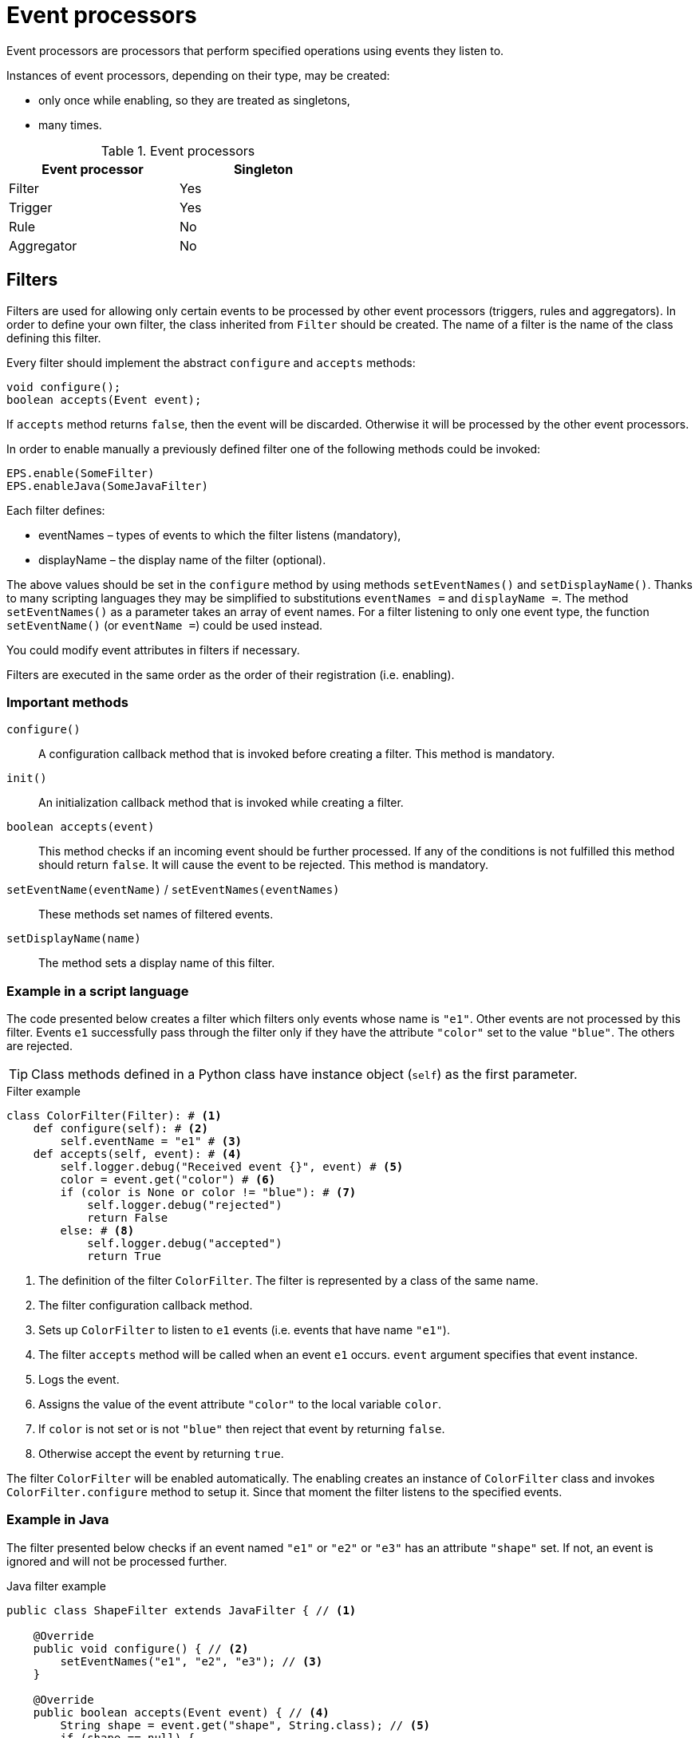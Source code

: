= Event processors
Event processors are processors that perform specified operations using events they listen to.

Instances of event processors, depending on their type, may be created:

* only once while enabling, so they are treated as singletons,
* many times.

.Event processors
[width="50%"]
|===
|Event processor |Singleton

|Filter
|Yes

|Trigger
|Yes

|Rule
|No

|Aggregator
|No
|===

== Filters
Filters are used for allowing only certain events to be processed by other event processors (triggers, rules and aggregators). In order to define your own filter, the class inherited from `Filter` should be created. The name of a filter is the name of the class defining this filter.

Every filter should implement the abstract `configure` and `accepts` methods:

[source,java]
----
void configure();
boolean accepts(Event event);
----

If `accepts` method returns `false`, then the event will be discarded. Otherwise it will be processed by the other event processors.

In order to enable manually a previously defined filter one of the following methods could be invoked:

[source,python]
----
EPS.enable(SomeFilter)
EPS.enableJava(SomeJavaFilter)
----

Each filter defines:

* eventNames – types of events to which the filter listens (mandatory),
* displayName – the display name of the filter (optional).

The above values should be set in the `configure` method by using methods `setEventNames()` and `setDisplayName()`. Thanks to many scripting languages they may be simplified to substitutions `eventNames =` and `displayName =`. The method `setEventNames()` as a parameter takes an array of event names. For a filter listening to only one event type, the function `setEventName()` (or `eventName =`) could be used instead.

You could modify event attributes in filters if necessary.

Filters are executed in the same order as the order of their registration (i.e. enabling).

=== Important methods
`configure()`:: A configuration callback method that is invoked before creating a filter. This method is mandatory.
`init()`:: An initialization callback method that is invoked while creating a filter.
`boolean accepts(event)`:: This method checks if an incoming event should be further processed. If any of the conditions is not fulfilled this method should return `false`. It will cause the event to be rejected. This method is mandatory.
`setEventName(eventName)` / `setEventNames(eventNames)`:: These methods set names of filtered events.
`setDisplayName(name)`:: The method sets a display name of this filter.

=== Example in a script language
The code presented below creates a filter which filters only events whose name is `"e1"`. Other events are not processed by this filter. Events `e1` successfully pass through the filter only if they have the attribute `"color"` set to the value `"blue"`. The others are rejected.

TIP: Class methods defined in a Python class have instance object (`self`) as the first parameter.

.Filter example
[source,python]
----
class ColorFilter(Filter): # <1>
    def configure(self): # <2>
        self.eventName = "e1" # <3>
    def accepts(self, event): # <4>
        self.logger.debug("Received event {}", event) # <5>
        color = event.get("color") # <6>
        if (color is None or color != "blue"): # <7>
            self.logger.debug("rejected")
            return False
        else: # <8>
            self.logger.debug("accepted")
            return True
----
<1> The definition of the filter `ColorFilter`. The filter is represented by a class of the same name.
<2> The filter configuration callback method.
<3> Sets up `ColorFilter` to listen to `e1` events (i.e. events that have name `"e1"`).
<4> The filter `accepts` method will be called when an event `e1` occurs. `event` argument specifies that event instance.
<5> Logs the event.
<6> Assigns the value of the event attribute `"color"` to the local variable `color`.
<7> If `color` is not set or is not `"blue"` then reject that event by returning `false`.
<8> Otherwise accept the event by returning `true`.

The filter `ColorFilter` will be enabled automatically. The enabling creates an instance of `ColorFilter` class and invokes `ColorFilter.configure` method to setup it. Since that moment the filter listens to the specified events.

=== Example in Java
The filter presented below checks if an event named `"e1"` or `"e2"` or `"e3"` has an attribute `"shape"` set. If not, an event is ignored and will not be processed further.

.Java filter example
[source,java]
----
public class ShapeFilter extends JavaFilter { // <1>

    @Override
    public void configure() { // <2>
        setEventNames("e1", "e2", "e3"); // <3>
    }

    @Override
    public boolean accepts(Event event) { // <4>
        String shape = event.get("shape", String.class); // <5>
        if (shape == null) {
            getLogger().debug("No shape for event: " + event.toString() + "; event rejected");
            return false; // <6>
        }

        getLogger().debug("Shape is set in event" + event.toString() + "; event accepted");

        return true; // <7>
    }
}
----
<1> The definition of the filter `ShapeFilter`. The filter is represented by a Java class of the same name.
<2> The filter configuration callback method.
<3> Sets up `ShapeFilter` to listen to `e1`, `e2` and `e3` events.
<4> The filter `accepts` method will be called when any of these events occur. `event` argument specifies that event instance.
<5> Assigns the value of the event attribute `"shape"` to the local variable `shape`.
<6> If `shape` is not set then reject that event by returning `false`.
<7> Otherwise accept the event by returning `true`.

This Java-based filter may be enabled only manually, for example in a script knowledge base e.g.:

.Enabling a Java-based filter
[source,python]
----
EPS.enableJava(ShapeFilter)
----

== Triggers
The trigger purpose is to run the specified code when an event occurs.

In order to define your own trigger, the class inherited from `Trigger` should be created. The name of a trigger is the name of the class defining this trigger.

Every trigger should implement the abstract `configure` and `run` methods:

[source,java]
----
void configure();
void run(Event event);
----

The `run` method is called when a specified event (or one of the events) occurs.

In order to enable manually a previously defined trigger one of the following methods could be invoked:

[source,python]
----
EPS.enable(SomeTrigger)
EPS.enableJava(SomeJavaTrigger)
----

Each trigger defines:

* eventNames – types of events to which the trigger listens (mandatory),
* displayName – the display name of the trigger (optional).

The above values should be set in the `configure` method by using methods `setEventNames()` and `setDisplayName()`. Thanks to many scripting languages they may be simplified to substitutions `eventNames =` and `displayName =`. The method `setEventNames()` as a parameter takes an array of event names. For a trigger listening to only one event type, the function `setEventName()` (or `eventName =`) could be used instead.

=== Important methods
`configure()`:: A configuration callback method that is invoked before creating a trigger. This method is mandatory.
`init()`:: An initialization callback method that is invoked while creating a trigger.
`run(event)`:: A callback method used for processing the event, invoked when the proper event reaches this trigger. This method is mandatory.
`boolean accepts(event)`:: This optional callback method checks if an incoming event should processed by this trigger. The default implementation returns `true`.
`setEventName(eventName)` and `setEventNames(eventNames)`:: These methods set names of the events that cause this trigger to fire.
`setDisplayName(name)`:: The method sets a display name of this trigger.

=== Example in a script language
The code presented below defines a trigger named `TriggerA` listening to events named `"a"`.

.Trigger example
[source,python]
----
class TriggerA(Trigger): # <1>
    def configure(self): # <2>
        self.eventName = "a" # <3>
    def run(self, event): # <4>
        self.logger.debug("Received event: {}", event.name) # <5>
----
<1> The definition of the trigger `TriggerA`. The trigger is represented by a class of the same name.
<2> The trigger configuration callback method.
<3> Sets up `TriggerA` to listen to `a` events (i.e. events that have name `"a"`).
<4> The trigger `run` method will be called when an event `a` occurs. `event` argument specifies that event instance.
<5> Logs the event.

The trigger `TriggerA` will be enabled automatically. The enabling creates an instance of `TriggerA` class and invokes `TriggerA.configure` method to setup it. Since that moment the trigger listens to the specified events.

=== Example in Java
The code presented below defines a trigger named `SampleJavaTrigger` listening to events named `"e1"`, as a Java class.

.Java trigger example
[source,java]
----
public class SampleJavaTrigger extends JavaTrigger { // <1>

    private static final Logger logger = LoggerFactory.getLogger(SampleJavaTrigger.class);

    @Override
    public void configure() { // <2>
        setEventName("e1"); // <3>
    }

    @Override
    public void run(Event event) { // <4>
        logger.debug("Received event {}", event); // <5>
    }
}
----
<1> The definition of the trigger `SampleJavaTrigger`. The trigger is represented by a Java class of the same name.
<2> The trigger configuration callback method.
<3> Sets up `SampleJavaTrigger` to listen to `e1` events (i.e. events that have name `"e1"`).
<4> The trigger `run` method will be called when an event `e1` occurs. `event` argument specifies that event instance.
<5> Logs the event.

.Java trigger manual registration in the Python knowledge base
[source,python]
----
EPS.enableJava(SampleJavaTrigger)
----

== Rules
Sometimes there is a need to perform certain actions when an ordered sequence of events has occurred, additionally fulfilling some conditions. To handle such complex relationships {sponge} provides rules. Rules allow detection of correlations between events. Note that events that happened first must be sent first into the engine.

Every rule should implement the abstract `configure` and `run` methods:

[source,java]
----
void configure();
void run(Event event);
----

The `run` method is called when a sequence of events specified by this rule has happened and all the conditions have been fulfilled. The argument `event` is the reference to the final event that caused this rule to fire. Note that there could be many such sequences fitting the rule definition.

In many cases a rule may also implement one or more event conditions:

* of the form of a any class method that takes one argument (`Event`) and returns boolean, e.g.:
+
[source,java]
----
boolean conditionA(Event event);
boolean check1(Event event);
----
* as a closure or a lambda (depending on the language) that takes two arguments (`Rule`, `Event`) and returns boolean, e.g.:
+
[source,python]
----
lambda rule, event: Duration.between(rule.getEvent("filesystemFailure").time, event.time).seconds > 2
----
* as an instance of an implementation of the interface `EventCondition` (takes two arguments (`Rule`, `Event`) and returns boolean), e.g. as a Java lambda expression:
+
[source,java]
----
(EventCondition) (rule, event) -> {
    return true;
};
----

An event condition in Java is represented by the interface `EventCondition`.

CAUTION: Note that a condition in the form of a closure or a lambda specifies two arguments: a rule instance (determined at the runtime) and an event instance. Take care not to mix up the `rule` argument with `this` (in Java) or `self` (in Python) as they are references to different objects.

The condition methods tell if an incoming event (corresponding to the sequence of events specified by the rule) should be considered suitable.

In order to manually enable a previously defined rule one of the following methods could be invoked:

[source,python]
----
EPS.enable(SomeRule)
EPS.enableJava(SomeJavaRule)
----

Each rule defines:

* events – specifications of events to which the rule listens (mandatory),
* conditions - conditions for events that have to be met to consider an incoming event as corresponding to the rule (optional),
* duration - a duration of the rule (optional),
* displayName – the display name of the rule (optional).

The above values should be set in the `configure` method by using methods `setEvents()`, `setConditions()`, `setDuration()` and `setDisplayName()`. Thanks to many scripting languages `setEvents()` and `setDisplayName()` setters may be simplified to substitutions, e.g. `events =`, `displayName =`.

A rule group is a set of instances of rules of the same type.

=== Important methods
`configure()`:: A configuration callback method that is invoked when a rule is being enabled. In this method it should be established for what type of events the rule listens. Optionally event conditions for incoming events or rule duration could be set. This method is mandatory.
`init()`:: An initialization callback method that is invoked before creating a new rule instance.
`run(event)`:: A callback method invoked when the proper sequence of events happens and all the conditions have been fulfilled. In order to access the events which fulfilled the conditions and made the rule fire, the following function should be used: `getEvent(eventAlias)`. This method is mandatory.
`setEvents(eventSpecifications)`:: This method sets the specifications of events whose sequence causes a rule to fire.
`setConditions(alias, conditions)`:: Sets conditions for the event specified by an alias (or event name if aliases are not used). A condition is a method of this class or a closure/lambda that is invoked to verify that a new incoming event corresponds to this rule. The name of the method is irrelevant as long as it returns value `true` or `false` and takes an event as an argument.
`setDuration()`:: Sets the time how long a rule lasts (represented as `java.time.Duration`). The instance of a rule will be active only for a given period of time since the arrival of the first event. Until that time the instance of the rule will fire for each suitable event sequence that happens.
`setSynchronous(synchronous)`:: The method sets a boolean _synchronous flag_ for a rule. If a rule is synchronous it means that an event will be processed sequentially (in one thread) for all instances of this rule. If a rule is asynchronous then an event will be processed by the instances of this rule concurrently (in many threads). If the _synchronous flag_ is not set then the default value as specified by `eventSetProcessorDefaultSynchronous` configuration parameter will be used. In most cases there should be no need to change this flag.
`setDisplayName(name)`:: The method sets a display name of this rule.

IMPORTANT: Because of rules are not singletons the `configure()` method is invoked *only once*, while enabling the rule. So it should contain only basic configuration as stated before. The `init()` method *must not* contain such configuration because it is invoked every time the new instance of the rule is created.

NOTE: A duration is relative to an internal clock of the engine that is related to the time of events. When a duration timeout occurs, the engine sends a control event (`DurationControlEvent`) to the Input Event Queue so that the control event, before deactivating the rule, goes the same route as all events. This is to ensure that no events will be skipped by a rule if the system is highly loaded. However this may cause the rule to last longer in terms of an external clock.

=== Event specification
Event specification for the rule consists of:

Event name:: A name of the event (mandatory).
Event alias:: An optional alias for the event. The alias is an unique (in the rule) text assigned to the event. Aliases are mandatory if there are more than one event of the same type (i.e. having the same name). When each of the events is of different type, there is no need to specify the alias. In such case aliases will be defined automatically and equal to the name of the corresponding event type.
Event mode:: Specifies which sequences of events suitable to this rule should be used to run the rule body (i.e. `run` method). Event modes are defined in `EventMode` Java enumeration. Default mode is `first`.
+
The first event in the sequence, i.e. the event that would initiate the rule, must always have the mode `first`.
+
If the mode of the last (final) specified event is `last` or `none`, a duration must be set. Otherwise the rule would never fire.
+
.Rule event modes
[cols="1,4"]
|===
|Event mode |Description

|`first`
|The first suitable event.

|`last`
|The last suitable event for the duration of the rule.

|`all`
|All suitable events for the duration of the rule.

|`none`
|An event that cannot happen in the sequence.
|===
+

Event specification for one event in a script knowledge base could be formatted as text `"eventName eventAlias :eventMode"`. White characters between all elements are allowed. For example specifications `"event1 e1 :first"`, `"event1"`, `"event1 e1"` define the first event named `"event1"`.

The following examples of complete events specifications assume that the rule has a duration that spans over all incoming events listed in the second column. The integer value in the brackets is the `id` of the event. An element `null` means that the event hasn't happened. Incoming events: `e1[1]`, `e2[2]`, `e2[3]`, `e3[4]`, `e2[5]`, `e3[6]`, `e3[7]`.

.Examples of events specifications
[cols="1,3"]
|===
|Events specification |Event sequences

|`["e1", "e2 :all", "e3 :all"]`
|`[e1[1], e2[2], e3[4]], [e1[1], e2[3], e3[4]], [e1[1], e2[2], e3[6]], [e1[1], e2[3], e3[6]], [e1[1], e2[5], e3[6]], [e1[1], e2[2], e3[7]], [e1[1], e2[3], e3[7]], [e1[1], e2[5], e3[7]]`

|`["e1", "e2 :all", "e3"]`
|`[e1[1], e2[2], e3[4]], [e1[1], e2[3], e3[4]]`

|`["e1", "e2 :all", "e3 :last"]`
|`[e1[1], e2[2], e3[7]], [e1[1], e2[3], e3[7]], [e1[1], e2[5], e3[7]]`

|`["e1", "e2 :all", "e4 :none"]`
|`[e1[1], e2[2], null], [e1[1], e2[3], null], [e1[1], e2[5], null]`

|`["e1", "e2", "e3 :all"]`
|`[e1[1], e2[2], e3[4], [e1[1], e2[2], e3[6]], [e1[1], e2[2], e3[7]]`

|`["e1", "e2", "e3"]`
|`[e1[1], e2[2], e3[4]]`

|`["e1", "e2", "e3 :last"]`
|`[e1[1], e2[2], e3[7]]`

|`["e1", "e2", "e4 :none"]`
|`[e1[1], e2[2], null]`

|`["e1", "e2 :last", "e3 :all"]`
|`[e1[1], e2[3], e3[4]], [e1[1], e2[5], e3[6]], [e1[1], e2[5], e3[7]]`

|`["e1", "e2 :last", "e3"]`
|`[e1[1], e2[3], e3[4]]`

|`["e1", "e2 :last", "e3 :last"]`
|`[e1[1], e2[5], e3[7]]`

|`["e1", "e2 :last", "e4 :none"]`
|`[e1[1], e2[5], null]`

|`["e1", "e4 :none", "e3 :all"]`
|`[e1[1], null, e3[4]], [e1[1], null, e3[6]], [e1[1], null, e3[7]]`

|`["e1", "e4 :none", "e3"]`
|`[e1[1], null, e3[4]]`

|`["e1", "e4 :none", "e3 :last"]`
|`[e1[1], null, e3[7]]`

|`["e1", "e2", "e3 :none"]`
|_This rule hasn't been fired because the event_ `e3` _wasn't supposed to happen._
|===

=== Example in a script language
The code presented below defines a rule named `SameSourceAllRule` listening to a sequence of events (`"filesystemFailure"`, `"diskFailure"`).
The two events have to have the same `source` and `severity` greater than `5`. Moreover the second event has to happen not later than after `4` seconds since the first one. For every sequence of events that match this definition, the sequence of events will be logged. It means that the method `run()` may be invoked more than once.

.Rule example
[source,python]
----
class SameSourceAllRule(Rule): # <1>
    def configure(self): # <2>
        # Events specified with aliases (e1 and e2)
        self.events = ["filesystemFailure e1", "diskFailure e2 :all"] # <3>
        self.setConditions("e1", self.severityCondition) # <4>
        self.setConditions("e2", self.severityCondition, self.diskFailureSourceCondition) # <5>
        self.duration = Duration.ofSeconds(8) # <6>
    def run(self, event): # <7>
        self.logger.info("Monitoring log [{}]: Critical failure in {}! Events: {}", event.time, event.get("source"),
                                                                                          self.eventSequence) # <8>
    def severityCondition(self, event): # <9>
        return int(event.get("severity")) > 5 # <10>
    def diskFailureSourceCondition(self, event): # <11>
        # Both events have to have the same source
        event1 = self.getEvent("e1") # <12>
        return event.get("source") == event1.get("source") and \
            Duration.between(event1.time, event.time).seconds <= 4 # <13>
----
<1> The definition of the rule `SameSourceAllRule`. The rule is represented by a class of the same name.
<2> The rule configuration callback method.
<3> Define that the rule is supposed to wait for a sequence of events `"filesystemFailure"` (alias `"e1"`) and `"diskFailure"` (alias `"e2"`) and take into consideration the first occurrence of `"e1"` event and all occurrences of `"e2"` event.
<4> Setting a condition checking `"e1"` event severity.
<5> Setting conditions checking `"e2"` event severity and event source.
<6> Setting a duration of the rule.
<7> The `run` method will be called when the proper sequence of events happens and all the conditions have been fulfilled. `event` argument specifies the last event in that sequence.
<8> Logs message and the sequence of events.
<9> An event condition method `severityCondition`.
<10> Accept only events that have `severity` greater than `5`.
<11> An event condition method `diskFailureSourceCondition`.
<12> Assigns the first event (`e1`) to the local variable `event1`.
<13> Accept only `e2` events that have the same `source` as the first event `e1` and that happened not later than after `4` seconds since the corresponding `e1` event.

The rule will be enabled automatically. Then, in case of occurrence of `e1` event that has `severity` greater than `5`, a new instance of a rule `SameSourceAllRule` will be created.

The condition could be expressed as a lambda function, for example:
[source,python]
----
self.setConditions("e1", lambda rule, event: int(event.get("severity")) > 5)
----

=== Example in Java
The code presented below defines a rule analogous to the one shown above but defined as a Java class.

.Java rule example
[source,java]
----
public class SameSourceJavaRule extends JavaRule { // <1>

    private static final Logger logger = LoggerFactory.getLogger(SameSourceJavaRule.class);

    @Override
    public void configure() { // <2>
        setEvents(new Object[] { makeEventSpec("filesystemFailure", "e1"), makeEventSpec("diskFailure", "e2", EventMode.ALL) }); // <3>

        setConditions("e1", "severityCondition"); // <4>
        setConditions("e2", "severityCondition", (EventCondition) (rule, event) -> { // <5>
            // Both events have to have the same source
            Event event1 = rule.getEvent("e1");
            return event.get("source").equals(event1.get("source")) &&
                    Duration.between(event1.getTime(), event.getTime()).getSeconds() <= 4;
        });

        setDuration(Duration.ofSeconds(8))); // <6>
    }

    @Override
    public void run(Event event) { // <7>
        logger.info("Monitoring log [{}]: Critical failure in {}! Events: {}", event.getTime(), event.get("source"),
                getEventAliasMap()); // <8>
    }

    public boolean severityCondition(Event event) { // <9>
        return event.get("severity", Number.class).intValue() > 5; // <10>
    }
}
----
<1> The definition of the rule `SameSourceAllRule`. The rule is represented by a Java class of the same name.
<2> The rule configuration callback method.
<3> Define that the rule is supposed to wait for a sequence of events `"filesystemFailure"` (alias `"e1"`) and `"diskFailure"` (alias `"e2"`) and take into consideration the first occurrence of `"e1"` event and every occurrence of `"e2"` event.
<4> Setting a condition checking `"e1"` event severity.
<5> Setting conditions checking `"e2"` event severity (as a class method name) and event source (as a Java lambda expression).
<6> Setting a duration of the rule. The rule lasts for `8` seconds. So, for `8` seconds since the occurrence of the first matching `e1` a tree of event instances will be constantly built with the root containing the instance of initial `e1` event. Each matching `e2` event will cause the rule to fire immediately for the current event sequence. After reaching the duration time this rule instance will be discarded.
<7> The `run` method will be called when the proper sequence of events occurs and all the conditions have been fulfilled. `event` argument specifies the last event in that sequence.
<8> Logs message and the sequence of events.
<9> An event condition method `severityCondition`.
<10> Accept only events that have `severity` greater than `5`.

.Java rule manual registration in the Python knowledge base
[source,python]
----
EPS.enableJava(SameSourceJavaRule)
----

== Aggregators
Aggregators are a generalized form of rules. Internally rules and aggregators are two types of vent set processors. Aggregators are used to implement any complex event processing that isn't provided by filters, triggers or rules.

Aggregators listen to the specified events regardless of their order and provide manual processing of each such event. It means that they require more programming than the other processors, however provide more customized behavior. For example they need explicit stopping by calling `finish()` method.

An aggregator may be finished:

* manually by invoking `finish()` method from inside `onEvent()` method,
* automatically when `duration` is set and the duration timeout takes place.

Every aggregator should implement the abstract `acceptsAsFirst` and `onEvent` methods:

[source,java]
----
boolean acceptsAsFirst(Event event);
void onEvent(Event event);
----

When duration is set up, the `void onDuration()` method should be implemented as well.

All these methods are explained in the next chapter.

In order to manually enable a previously defined aggregator one of the following methods could be invoked:

[source,python]
----
EPS.enable(SomeAggregator)
EPS.enableJava(SomeJavaAggregator)
----

Each aggregator defines:

* event names – event names to which the aggregator listens (mandatory),
* displayName – the display name of the rule (optional).

The above values should be set in the `configure` method by using methods `setEventNames()` and `setDisplayName()`. Thanks to many scripting languages `setEventNames()` and `setDisplayName()` setters may be simplified to substitutions, e.g. `eventNames =`, `displayName =`.

=== Important methods
`configure()`:: A configuration callback method that is invoked when the aggregator is being enabled. In this method it should be established for what type of events this aggregator listens. Optionally an aggregator duration could be set. This method is mandatory.
`init()`:: An initialization callback method that is invoked before creating a new aggregator instance. This method is optional.
`boolean acceptsAsFirst(Event event)`:: Checks if the event should be accepted as the first event of an aggregator, therefore starting a new working instance. `acceptsAsFirst()` is invoked after `init()`. This method is mandatory.
`onEvent(Event event)`:: A callback method invoked when an event that an aggregator listens to happens. This method is mandatory.
`onDuration()`:: A callback method invoked when the duration timeout occurs. This method should be implemented if a duration timeout is set. After invoking this callback method, `finish()` is invoked automatically.
`finish()`:: A final method that should be invoked, in `onEvent(Event event)` method, when the aggregator has done its work. Only by invoking `finish()` this instance of the aggregator is closed and its resources are released.
`setDuration()`:: Optionally the time how long an aggregator lasts (represented as `java.time.Duration`). The instance of an aggregator will be active only for a given period of time since the arrival of the first *accepted as first* event. After that time on the instance of this aggregator the `onDuration()` callback method will be invoked.
`setSynchronous(synchronous)`:: The method sets a boolean _synchronous flag_ for an aggregator. For details see a description of this flag for rules.
`setDisplayName(name)`:: The method sets a display name of this aggregator.

IMPORTANT: Because of aggregators are not singletons the `configure()` method is invoked *only once* while enabling the aggregator. So it should contain only basic configuration as stated before. The `init()` method *must not* contain such configuration because it is invoked every time a new instance of the aggregator is created.

=== Example in a script language
The code presented below defines an aggregator named `SampleAggregator` that listens to events `"filesystemFailure"` and `"diskFailure"` in no particular order. The aggregator is activated only once (`acceptsAsFirst` method) and builds an internal event log list `eventLog` any time a suitable event comes. When `4` fitting events are collected the aggregator will finish.

.Aggregator example
[source,python]
----
class SampleAggregator(Aggregator): # <1>
    instanceStarted = AtomicBoolean(False) # <2>
    def configure(self): # <3>
        self.eventNames = ["filesystemFailure", "diskFailure"] # <4>
    def init(self): # <5>
        self.eventLog = [] # <6>
    def acceptsAsFirst(self, event): # <7>
        return SampleAggregator.instanceStarted.compareAndSet(False, True) # <8>
    def onEvent(self, event): # <9>
        self.eventLog.append(event) # <10>
        self.logger.debug("{} - event: {}, log: {}", self.hashCode(), event.name, str(self.eventLog)) # <11>
        if len(self.eventLog) >= 4:
            self.finish() # <12>
----
<1> The definition of the aggregator `SampleAggregator`. The aggregator is represented by a class of the same name.
<2> Setting a static class variable.
<3> The aggregator configuration callback method.
<4> Define that the aggregator is supposed to wait for events `"filesystemFailure"` and `"diskFailure"` (in no particular order).
<5> The aggregator initialization callback method. It is invoked before `acceptsAsFirst`.
<6> Setting an initial value to the field `eventLog`.
<7> The aggregator `acceptsAsFirst` callback method.
<8> The aggregator will accept as first any event that it listens to but only when no other instance of `SampleAggregator` is created.
<9> The aggregator `onEvent` callback method.
<10> Adds a new event to `eventLog`.
<11> Logs message.
<12> This aggregator instance will finish when `4` fitting events are collected into `eventLog`.

The aggregator will be enabled automatically. Then, in case of acceptance of an event, a new instance of an aggregator `SampleAggregator` will be created.

=== Example in Java
The code presented below defines an aggregator analogous to the one shown above but defined as a Java class.

.Java aggregator example
[source,java]
----
public class SampleJavaAggregator extends JavaAggregator { // <1>

    private static final Logger logger = LoggerFactory.getLogger(SampleJavaAggregator.class);

    private static final String VAR_INSTANCE_STARTED = SampleJavaAggregator.class.getSimpleName() + "InstanceStarted";

    private List<Event> eventLog = new ArrayList<>(); // <2>

    @Override
    public void configure() { // <3>
        setEventNames("filesystemFailure", "diskFailure"); // <4>
    }

    @Override
    public void init() { // <5>
        getEPS().setVariableIfNone(VAR_INSTANCE_STARTED, () -> new AtomicBoolean(false)); // <6>
    }

    @Override
    public boolean acceptsAsFirst(Event event) { // <7>
        return getEPS().getVariable(AtomicBoolean.class, VAR_INSTANCE_STARTED).compareAndSet(false, true); // <8>
    }

    @Override
    public void onEvent(Event event) { // <9>
        eventLog.add(event); // <10>
        logger.debug("{} - event: {}, log: {}", hashCode(), event.getName(), eventLog); // <11>
        if (eventLog.size() >= 4) {
            finish(); // <12>
        }
    }
}
----
<1> The definition of the aggregator `SampleJavaAggregator`. The aggregator is represented by a Java class of the same name.
<2> Setting a class attribute `eventLog`.
<3> The aggregator configuration callback method.
<4> Define that the aggregator is supposed to wait for events `"filesystemFailure"` and `"diskFailure"` (in no particular order).
<5> The aggregator initialization callback method. It is invoked before `acceptsAsFirst`.
<6> Setting an engine scope variable `VAR_INSTANCE_STARTED` (if not set already).
<7> The aggregator `acceptsAsFirst` callback method.
<8> The aggregator will accept as first any event that it listens to but only when no other instance of `SampleJavaAggregator` is created.
<9> The aggregator `onEvent` callback method.
<10> Adds a new event to `eventLog`.
<11> Logs message.
<12> This aggregator instance will finish when `4` fitting events are collected into `eventLog`.

.Java aggregator manual registration in the Python knowledge base
[source,python]
----
EPS.enableJava(SampleJavaAggregator)
----